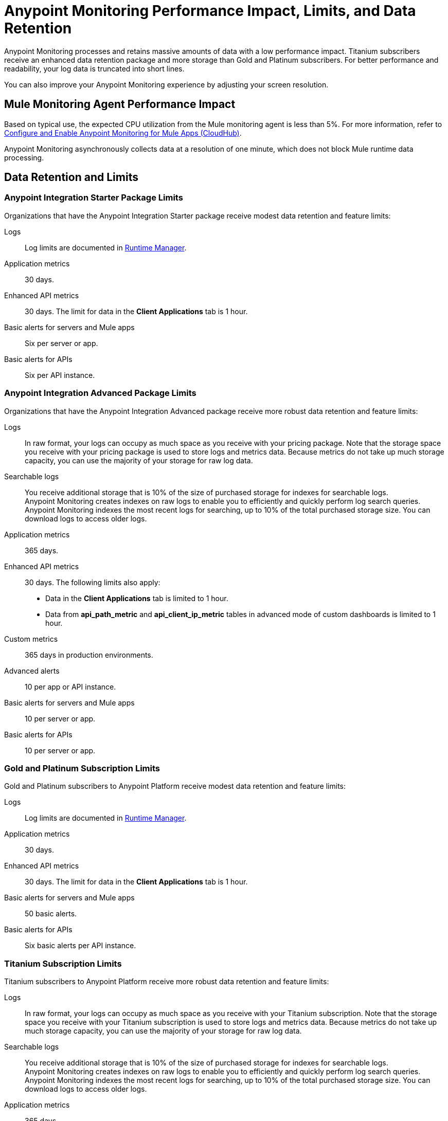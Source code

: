 = Anypoint Monitoring Performance Impact, Limits, and Data Retention

Anypoint Monitoring processes and retains massive amounts of data with a low performance impact. Titanium subscribers receive an enhanced data retention package and more storage than Gold and Platinum subscribers. For better performance and readability, your log data is truncated into short lines.

You can also improve your Anypoint Monitoring experience by adjusting your screen resolution.


== Mule Monitoring Agent Performance Impact

Based on typical use, the expected CPU utilization from the Mule monitoring agent is less than 5%. For more information, refer to xref:monitoring::configure-monitoring-cloudhub#performance-impact[Configure and Enable Anypoint Monitoring for Mule Apps (CloudHub)].

Anypoint Monitoring asynchronously collects data at a resolution of one minute, which does not block Mule runtime data processing.

== Data Retention and Limits

=== Anypoint Integration Starter Package Limits

Organizations that have the Anypoint Integration Starter package receive modest data retention and feature limits:

Logs::
Log limits are documented in xref:runtime-manager::viewing-log-data.adoc#log-persistence[Runtime Manager].

Application metrics::
30 days.

Enhanced API metrics::
30 days. The limit for data in the *Client Applications* tab is 1 hour.

Basic alerts for servers and Mule apps::
Six per server or app. 

Basic alerts for APIs::
Six per API instance.

=== Anypoint Integration Advanced Package Limits

Organizations that have the Anypoint Integration Advanced package receive more robust data retention and feature limits:

Logs::
In raw format, your logs can occupy as much space as you receive with your pricing package. Note that the storage space you receive with your pricing package is used to store logs and metrics data. Because metrics do not take up much storage capacity, you can use the majority of your storage for raw log data.

Searchable logs::
You receive additional storage that is 10% of the size of purchased storage for indexes for searchable logs. +
Anypoint Monitoring creates indexes on raw logs to enable you to efficiently and quickly perform log search queries. Anypoint Monitoring indexes the most recent logs for searching, up to 10% of the total purchased storage size. You can download logs to access older logs.

Application metrics::
365 days.

Enhanced API metrics::
30 days. The following limits also apply:
* Data in the *Client Applications* tab is limited to 1 hour.
* Data from *api_path_metric* and *api_client_ip_metric* tables in advanced mode of custom dashboards is limited to 1 hour.

Custom metrics::
365 days in production environments.

Advanced alerts::
10 per app or API instance.

Basic alerts for servers and Mule apps::
10 per server or app.

Basic alerts for APIs::
10 per server or app.

=== Gold and Platinum Subscription Limits

Gold and Platinum subscribers to Anypoint Platform receive modest data retention and feature limits:

Logs::
Log limits are documented in xref:runtime-manager::viewing-log-data.adoc#log-persistence[Runtime Manager].

Application metrics::
30 days.

Enhanced API metrics::
30 days. The limit for data in the *Client Applications* tab is 1 hour.

Basic alerts for servers and Mule apps::
50 basic alerts.

Basic alerts for APIs::
Six basic alerts per API instance.

=== Titanium Subscription Limits

Titanium subscribers to Anypoint Platform receive more robust data retention and feature limits:

Logs::
In raw format, your logs can occupy as much space as you receive with your Titanium subscription. Note that the storage space you receive with your Titanium subscription is used to store logs and metrics data. Because metrics do not take up much storage capacity, you can use the majority of your storage for raw log data.

Searchable logs::
You receive additional storage that is 10% of the size of purchased storage for indexes for searchable logs. +
Anypoint Monitoring creates indexes on raw logs to enable you to efficiently and quickly perform log search queries. Anypoint Monitoring indexes the most recent logs for searching, up to 10% of the total purchased storage size. You can download logs to access older logs.

Application metrics::
365 days.

Enhanced API metrics::
30 days. The following limits also apply:
* Data in the *Client Applications* tab is limited to 1 hour.
* Data from *api_path_metric* and *api_client_ip_metric* tables in advanced mode of custom dashboards is limited to 1 hour.

Custom metrics::
365 days in production environments.
// future: 30 days storage only for Sandbox - this is currently not implemented. We can either skip this part, or we can document 30 days which is future looking

Advanced alerts::
20 per parent organization.

Basic alerts for servers and Mule apps::
50 times the number of production vCores in your organization plus 100. For example, an organization that has 2 production vCores and a Titanium subscription has a limit of 200 basic alerts. Note that you can also use your alert allowance for sandbox deployments, but this limit subject to the overall xref:access-management::business-groups.adoc#redistribute-resources[production vCore limit].

Basic alerts for APIs::
Ten basic alerts per API instance.

Telemetry Exporter Connections::
10 per organization.

== Logging Data Management

When you manage logs, the maximum length of one line of log data is 8 KB (including date and thread metadata). Single lines that are longer than 8 KB are truncated at the 8 KB mark.

To log longer segments of information, you must split them up into chunks that are individually smaller than 8 KB.

== Screen Resolution

Use a minimum screen resolution of 1024 by 768 pixels.
